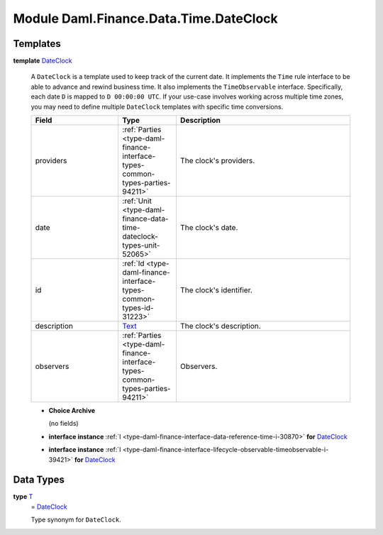 .. Copyright (c) 2022 Digital Asset (Switzerland) GmbH and/or its affiliates. All rights reserved.
.. SPDX-License-Identifier: Apache-2.0

.. _module-daml-finance-data-time-dateclock-65212:

Module Daml.Finance.Data.Time.DateClock
=======================================

Templates
---------

.. _type-daml-finance-data-time-dateclock-dateclock-90915:

**template** `DateClock <type-daml-finance-data-time-dateclock-dateclock-90915_>`_

  A ``DateClock`` is a template used to keep track of the current date\.
  It implements the ``Time`` rule interface to be able to advance and rewind business time\. It also
  implements the ``TimeObservable`` interface\. Specifically, each date ``D`` is mapped to
  ``D 00:00:00 UTC``\. If your use\-case involves working across multiple time zones, you may need to
  define multiple ``DateClock`` templates with specific time conversions\.

  .. list-table::
     :widths: 15 10 30
     :header-rows: 1

     * - Field
       - Type
       - Description
     * - providers
       - :ref:`Parties <type-daml-finance-interface-types-common-types-parties-94211>`
       - The clock's providers\.
     * - date
       - :ref:`Unit <type-daml-finance-data-time-dateclock-types-unit-52065>`
       - The clock's date\.
     * - id
       - :ref:`Id <type-daml-finance-interface-types-common-types-id-31223>`
       - The clock's identifier\.
     * - description
       - `Text <https://docs.daml.com/daml/stdlib/Prelude.html#type-ghc-types-text-51952>`_
       - The clock's description\.
     * - observers
       - :ref:`Parties <type-daml-finance-interface-types-common-types-parties-94211>`
       - Observers\.

  + **Choice Archive**

    (no fields)

  + **interface instance** :ref:`I <type-daml-finance-interface-data-reference-time-i-30870>` **for** `DateClock <type-daml-finance-data-time-dateclock-dateclock-90915_>`_

  + **interface instance** :ref:`I <type-daml-finance-interface-lifecycle-observable-timeobservable-i-39421>` **for** `DateClock <type-daml-finance-data-time-dateclock-dateclock-90915_>`_

Data Types
----------

.. _type-daml-finance-data-time-dateclock-t-81049:

**type** `T <type-daml-finance-data-time-dateclock-t-81049_>`_
  \= `DateClock <type-daml-finance-data-time-dateclock-dateclock-90915_>`_

  Type synonym for ``DateClock``\.
